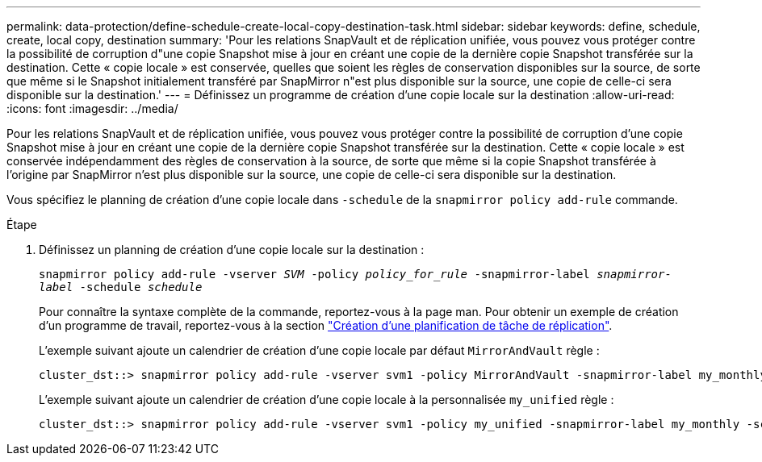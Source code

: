 ---
permalink: data-protection/define-schedule-create-local-copy-destination-task.html 
sidebar: sidebar 
keywords: define, schedule, create, local copy, destination 
summary: 'Pour les relations SnapVault et de réplication unifiée, vous pouvez vous protéger contre la possibilité de corruption d"une copie Snapshot mise à jour en créant une copie de la dernière copie Snapshot transférée sur la destination. Cette « copie locale » est conservée, quelles que soient les règles de conservation disponibles sur la source, de sorte que même si le Snapshot initialement transféré par SnapMirror n"est plus disponible sur la source, une copie de celle-ci sera disponible sur la destination.' 
---
= Définissez un programme de création d'une copie locale sur la destination
:allow-uri-read: 
:icons: font
:imagesdir: ../media/


[role="lead"]
Pour les relations SnapVault et de réplication unifiée, vous pouvez vous protéger contre la possibilité de corruption d'une copie Snapshot mise à jour en créant une copie de la dernière copie Snapshot transférée sur la destination. Cette « copie locale » est conservée indépendamment des règles de conservation à la source, de sorte que même si la copie Snapshot transférée à l'origine par SnapMirror n'est plus disponible sur la source, une copie de celle-ci sera disponible sur la destination.

Vous spécifiez le planning de création d'une copie locale dans `-schedule` de la `snapmirror policy add-rule` commande.

.Étape
. Définissez un planning de création d'une copie locale sur la destination :
+
`snapmirror policy add-rule -vserver _SVM_ -policy _policy_for_rule_ -snapmirror-label _snapmirror-label_ -schedule _schedule_`

+
Pour connaître la syntaxe complète de la commande, reportez-vous à la page man. Pour obtenir un exemple de création d'un programme de travail, reportez-vous à la section link:create-replication-job-schedule-task.html["Création d'une planification de tâche de réplication"].

+
L'exemple suivant ajoute un calendrier de création d'une copie locale par défaut `MirrorAndVault` règle :

+
[listing]
----
cluster_dst::> snapmirror policy add-rule -vserver svm1 -policy MirrorAndVault -snapmirror-label my_monthly -schedule my_monthly
----
+
L'exemple suivant ajoute un calendrier de création d'une copie locale à la personnalisée `my_unified` règle :

+
[listing]
----
cluster_dst::> snapmirror policy add-rule -vserver svm1 -policy my_unified -snapmirror-label my_monthly -schedule my_monthly
----

